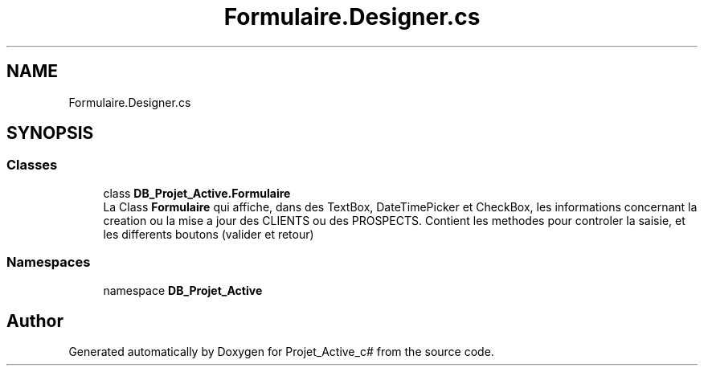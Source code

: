 .TH "Formulaire.Designer.cs" 3 "Mon Apr 1 2019" "Version 0.1" "Projet_Active_c#" \" -*- nroff -*-
.ad l
.nh
.SH NAME
Formulaire.Designer.cs
.SH SYNOPSIS
.br
.PP
.SS "Classes"

.in +1c
.ti -1c
.RI "class \fBDB_Projet_Active\&.Formulaire\fP"
.br
.RI "La Class \fBFormulaire\fP qui affiche, dans des TextBox, DateTimePicker et CheckBox, les informations concernant la creation ou la mise a jour des CLIENTS ou des PROSPECTS\&. Contient les methodes pour controler la saisie, et les differents boutons (valider et retour) "
.in -1c
.SS "Namespaces"

.in +1c
.ti -1c
.RI "namespace \fBDB_Projet_Active\fP"
.br
.in -1c
.SH "Author"
.PP 
Generated automatically by Doxygen for Projet_Active_c# from the source code\&.

